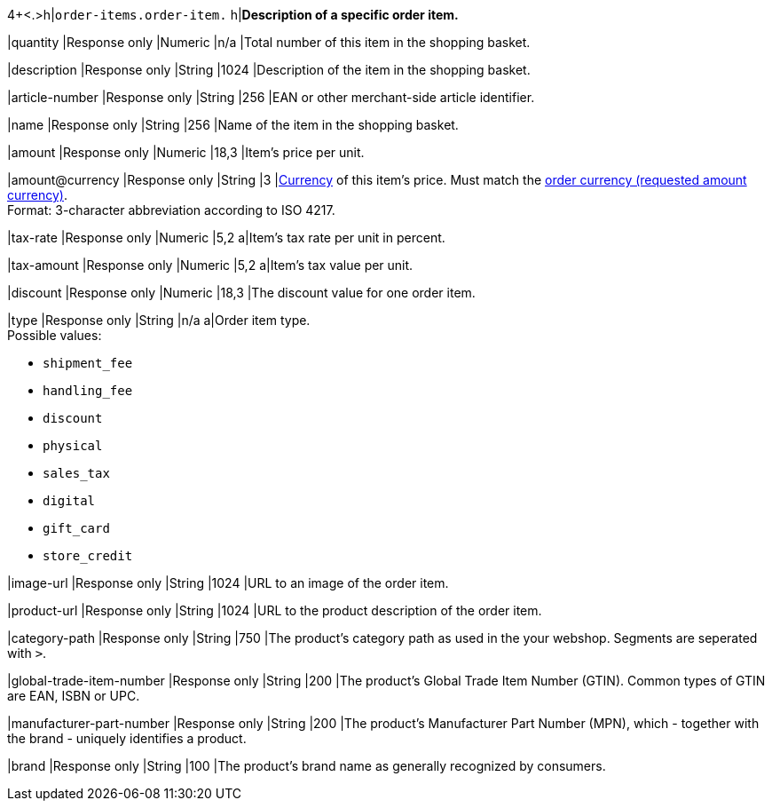 4+<.>h|``order-items.order-item.``
h|**Description of a specific order item.**

|quantity 
|Response only
|Numeric 
|n/a  
|Total number of this item in the shopping basket.

|description 
|Response only
|String
|1024 
|Description of the item in the shopping basket.

|article-number 
|Response only
|String
|256 
|EAN or other merchant-side article identifier.

|name 
|Response only
|String
|256 
|Name of the item in the shopping basket.

|amount 
|Response only
|Numeric 
|18,3 
|Item’s price per unit. 

|amount@currency 
|Response only
|String
|3 
|<<KlarnaV2_CountriesCurrencies, Currency>> of this item's price. Must match the <<KlarnaV2_TransactionTypes_authorization_Fields_requestedAmount_currency, order currency (requested amount currency)>>. +
Format: 3-character abbreviation according to ISO 4217.

|tax-rate 
|Response only
|Numeric
|5,2 
a|Item’s tax rate per unit in percent.

|tax-amount 
|Response only
|Numeric
|5,2 
a|Item’s tax value per unit.

|discount	
|Response only
|Numeric
|18,3 
|The discount value for one order item.

|type
|Response only
|String
|n/a
a|Order item type. +
Possible values: 

  - ``shipment_fee``
  - ``handling_fee``
  - ``discount``
  - ``physical``
  - ``sales_tax``
  - ``digital``
  - ``gift_card``
  - ``store_credit``

//-

|image-url
|Response only
|String
|1024 
|URL to an image of the order item.

|product-url
|Response only
|String
|1024 
|URL to the product description of the order item.

|category-path
|Response only
|String
|750 
|The product's category path as used in the your webshop. Segments are seperated with ``>``.

|global-trade-item-number
|Response only
|String
|200 
|The product's Global Trade Item Number (GTIN). Common types of GTIN are EAN, ISBN or UPC.

|manufacturer-part-number
|Response only
|String
|200 
|The product's Manufacturer Part Number (MPN), which - together with the brand - uniquely identifies a product.

|brand
|Response only
|String
|100 
|The product's brand name as generally recognized by consumers.
